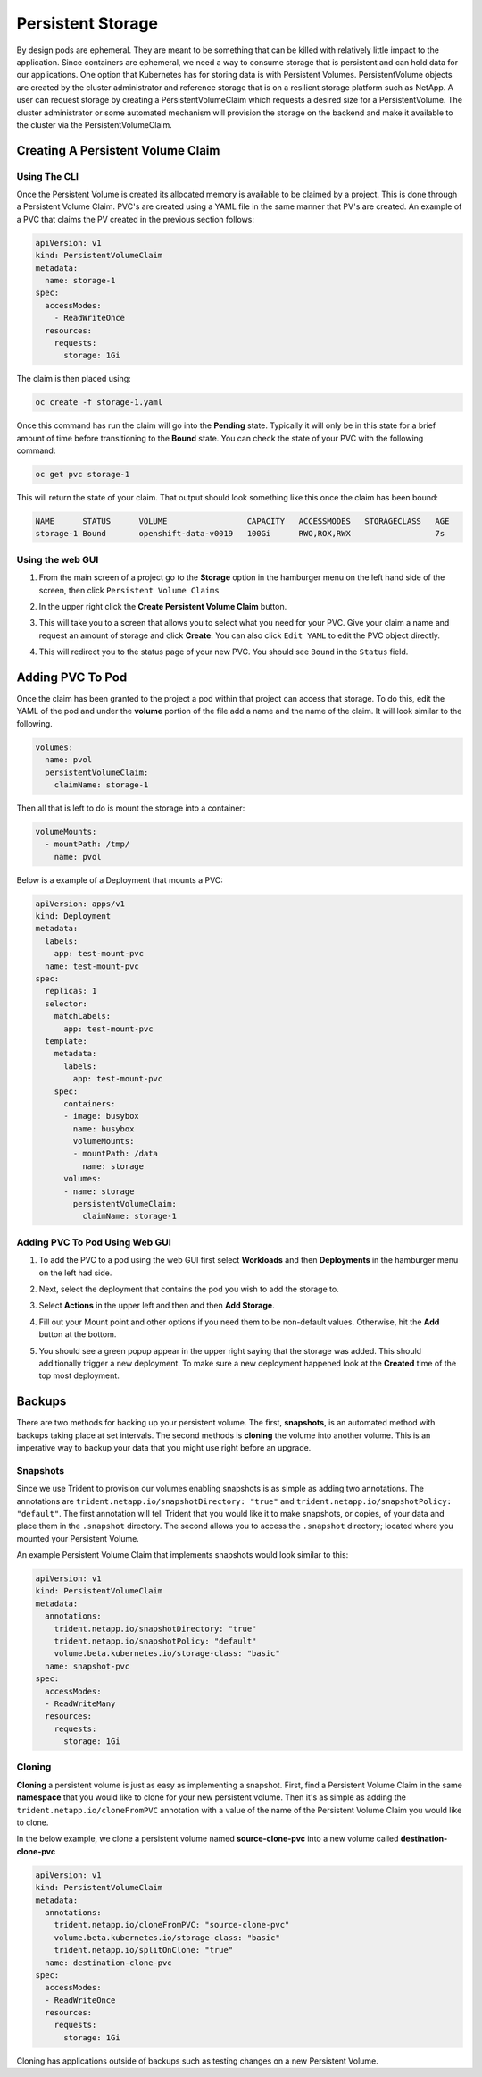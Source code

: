 .. _slate_persistent_storage:

******************
Persistent Storage
******************

By design pods are ephemeral. They are meant to be something that can be killed with relatively
little impact to the application. Since containers are ephemeral, we need a way to consume storage
that is persistent and can hold data for our applications. One option that Kubernetes has for
storing data is with Persistent Volumes. PersistentVolume objects are created by the cluster
administrator and reference storage that is on a resilient storage platform such as NetApp. A user
can request storage by creating a PersistentVolumeClaim which requests a desired size for a
PersistentVolume. The cluster administrator or some automated mechanism will provision the storage
on the backend and make it available to the cluster via the PersistentVolumeClaim.

Creating A Persistent Volume Claim
----------------------------------

Using The CLI
^^^^^^^^^^^^^

Once the Persistent Volume is created its allocated memory is available to be claimed by a project. This is done through
a Persistent Volume Claim. PVC's are created using a YAML file in the same manner that PV's are created. An example of a
PVC that claims the PV created in the previous section follows:

.. code-block:: yaml

   apiVersion: v1
   kind: PersistentVolumeClaim
   metadata:
     name: storage-1
   spec:
     accessModes:
       - ReadWriteOnce
     resources:
       requests:
         storage: 1Gi

The claim is then placed using:

.. code-block:: text

   oc create -f storage-1.yaml

Once this command has run the claim will go into the **Pending** state. Typically it will only be in this state for
a brief amount of time before transitioning to the **Bound** state. You can check the state of your PVC with the following command:

.. code-block:: text

   oc get pvc storage-1

This will return the state of your claim. That output should look something like this once the claim has been bound:

.. code-block:: text

   NAME      STATUS      VOLUME                 CAPACITY   ACCESSMODES   STORAGECLASS   AGE
   storage-1 Bound       openshift-data-v0019   100Gi      RWO,ROX,RWX                  7s

Using the web GUI
^^^^^^^^^^^^^^^^^

#. 
   From the main screen of a project go to the **Storage** option in the hamburger menu on the left hand side of the screen, 
   then click ``Persistent Volume Claims``


   .. image:: /images/slate/storage-highlighted.png
      :alt: Persistent Volume Claim Menu


#. 
   In the upper right click the **Create Persistent Volume Claim** button.


   .. image:: /images/slate/create-storage.png
      :alt: Create Storage


#. 
   This will take you to a screen that allows you to select what you need for your PVC. Give your claim a name and
   request an amount of storage and click **Create**. You can also click ``Edit YAML`` to edit the PVC object directly.


   .. image:: /images/slate/pv-settings.png
      :alt: PV Settings


#. 
   This will redirect you to the status page of your new PVC. You should see ``Bound`` in the ``Status`` field.


   .. image:: /images/slate/pv-status.png
      :alt: PV Status


Adding PVC To Pod
-----------------

Once the claim has been granted to the project a pod within that project can access that storage. To do this, edit the
YAML of the pod and under the **volume** portion of the file add a name and the name of the claim. It will look similar
to the following.

.. code-block:: yaml

   volumes:
     name: pvol
     persistentVolumeClaim:
       claimName: storage-1

Then all that is left to do is mount the storage into a container:

.. code-block:: yaml

   volumeMounts:
     - mountPath: /tmp/
       name: pvol

Below is a example of a Deployment that mounts a PVC:

.. code-block:: yaml

   apiVersion: apps/v1
   kind: Deployment
   metadata:
     labels:
       app: test-mount-pvc
     name: test-mount-pvc
   spec:
     replicas: 1
     selector:
       matchLabels:
         app: test-mount-pvc
     template:
       metadata:
         labels:
           app: test-mount-pvc
       spec:
         containers:
         - image: busybox
           name: busybox
           volumeMounts:
           - mountPath: /data
             name: storage
         volumes:
         - name: storage
           persistentVolumeClaim:
             claimName: storage-1

Adding PVC To Pod Using Web GUI
^^^^^^^^^^^^^^^^^^^^^^^^^^^^^^^


#. 
   To add the PVC to a pod using the web GUI first select **Workloads** and then **Deployments** in the hamburger menu on the left had side.


   .. image:: /images/slate/application-deployments.png
      :alt: Application Deployments


#. 
   Next, select the deployment that contains the pod you wish to add the storage to.


#. 
   Select **Actions** in the upper left and then and then **Add Storage**.


   .. image:: /images/slate/add-storage.png
      :alt: Edit YAML


#. 
   Fill out your Mount point and other options if you need them to be non-default values. Otherwise, hit the **Add** button at the bottom.


   .. image:: /images/slate/add-storage-menu.png
      :alt: Add Storage Menu


#. 
   You should see a green popup appear in the upper right saying that the storage was added. This should additionally trigger a new deployment. To
   make sure a new deployment happened look at the **Created** time of the top most deployment.


Backups
-------

There are two methods for backing up your persistent volume. The first, **snapshots**\ , is an
automated method with backups taking place at set intervals. The second methods is **cloning** the
volume into another volume. This is an imperative way to backup your data that you might use right
before an upgrade.

Snapshots
^^^^^^^^^

Since we use Trident to provision our volumes enabling snapshots is as simple as adding two
annotations. The annotations are ``trident.netapp.io/snapshotDirectory: "true"`` and
``trident.netapp.io/snapshotPolicy: "default"``. The first annotation will tell Trident that you
would like it to make snapshots, or copies, of your data and place them in the ``.snapshot``
directory. The second allows you to access the ``.snapshot`` directory; located where you mounted
your Persistent Volume.

An example Persistent Volume Claim that implements snapshots would look similar to this:

.. code-block:: yaml

   apiVersion: v1
   kind: PersistentVolumeClaim
   metadata:
     annotations:
       trident.netapp.io/snapshotDirectory: "true"
       trident.netapp.io/snapshotPolicy: "default"
       volume.beta.kubernetes.io/storage-class: "basic"
     name: snapshot-pvc
   spec:
     accessModes:
     - ReadWriteMany
     resources:
       requests:
         storage: 1Gi

Cloning
^^^^^^^

**Cloning** a persistent volume is just as easy as implementing a snapshot. First, find a
Persistent Volume Claim in the same **namespace** that you would like to clone for your new
persistent volume. Then it's as simple as adding the ``trident.netapp.io/cloneFromPVC`` annotation
with a value of the name of the Persistent Volume Claim you would like to clone.

In the below example, we clone a persistent volume named **source-clone-pvc** into a new volume
called **destination-clone-pvc**

.. code-block:: yaml

   apiVersion: v1
   kind: PersistentVolumeClaim
   metadata:
     annotations:
       trident.netapp.io/cloneFromPVC: "source-clone-pvc"
       volume.beta.kubernetes.io/storage-class: "basic"
       trident.netapp.io/splitOnClone: "true"
     name: destination-clone-pvc
   spec:
     accessModes:
     - ReadWriteOnce
     resources:
       requests:
         storage: 1Gi

Cloning has applications outside of backups such as testing changes on a new Persistent Volume.
